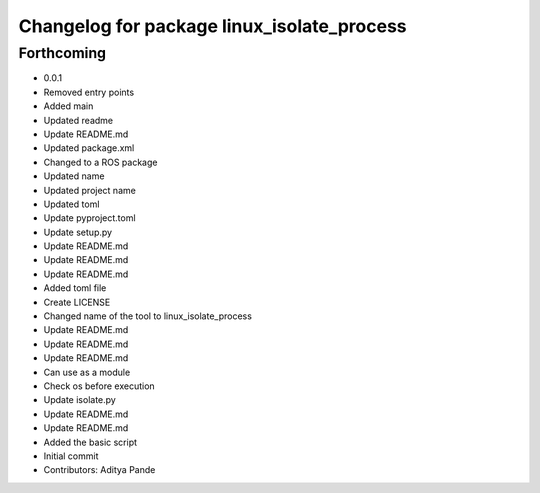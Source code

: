 ^^^^^^^^^^^^^^^^^^^^^^^^^^^^^^^^^^^^^^^^^^^
Changelog for package linux_isolate_process
^^^^^^^^^^^^^^^^^^^^^^^^^^^^^^^^^^^^^^^^^^^

Forthcoming
-----------
* 0.0.1
* Removed entry points
* Added main
* Updated readme
* Update README.md
* Updated package.xml
* Changed to a ROS package
* Updated name
* Updated project name
* Updated toml
* Update pyproject.toml
* Update setup.py
* Update README.md
* Update README.md
* Update README.md
* Added toml file
* Create LICENSE
* Changed name of the tool to linux_isolate_process
* Update README.md
* Update README.md
* Update README.md
* Can use as a module
* Check os before execution
* Update isolate.py
* Update README.md
* Update README.md
* Added the basic script
* Initial commit
* Contributors: Aditya Pande
